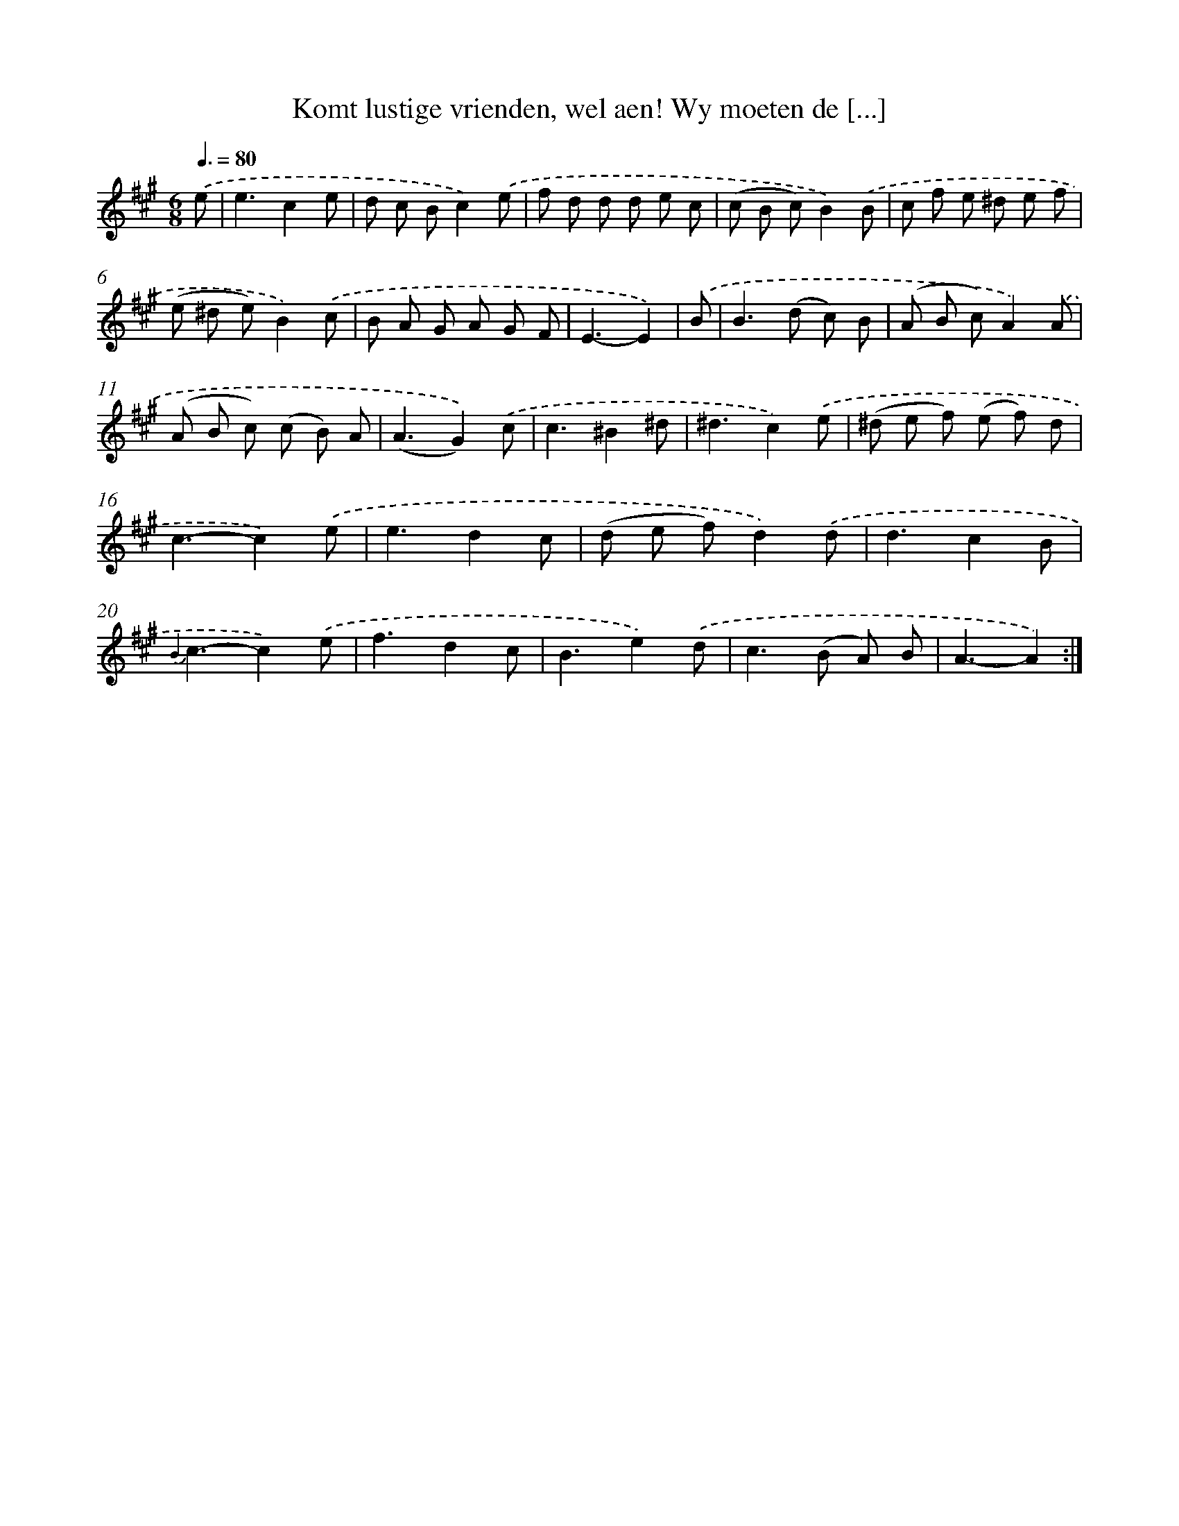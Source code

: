 X: 16331
T: Komt lustige vrienden, wel aen! Wy moeten de [...]
%%abc-version 2.0
%%abcx-abcm2ps-target-version 5.9.1 (29 Sep 2008)
%%abc-creator hum2abc beta
%%abcx-conversion-date 2018/11/01 14:38:02
%%humdrum-veritas 822661980
%%humdrum-veritas-data 1312818925
%%continueall 1
%%barnumbers 0
L: 1/8
M: 6/8
Q: 3/8=80
K: A clef=treble
.('e [I:setbarnb 1]|
e3c2e |
d c Bc2).('e |
f d d d e c |
(c B c)B2).('B |
c f e ^d e f |
(e ^d e)B2).('c |
B A G A G F |
E3-E2) |
.('B [I:setbarnb 9]|
B2>(d2 c) B |
(A B c)A2).('A |
(A B c) (c B) A |
(A3G2)).('c |
c3^B2^d |
^d3c2).('e |
(^d e f) (e f) d |
c3-c2).('e |
e3d2c |
(d e f)d2).('d |
d3c2B |
{B2}c3-c2).('e |
f3d2c |
B3e2).('d |
c2>(B2 A) B |
A3-A2) :|]
